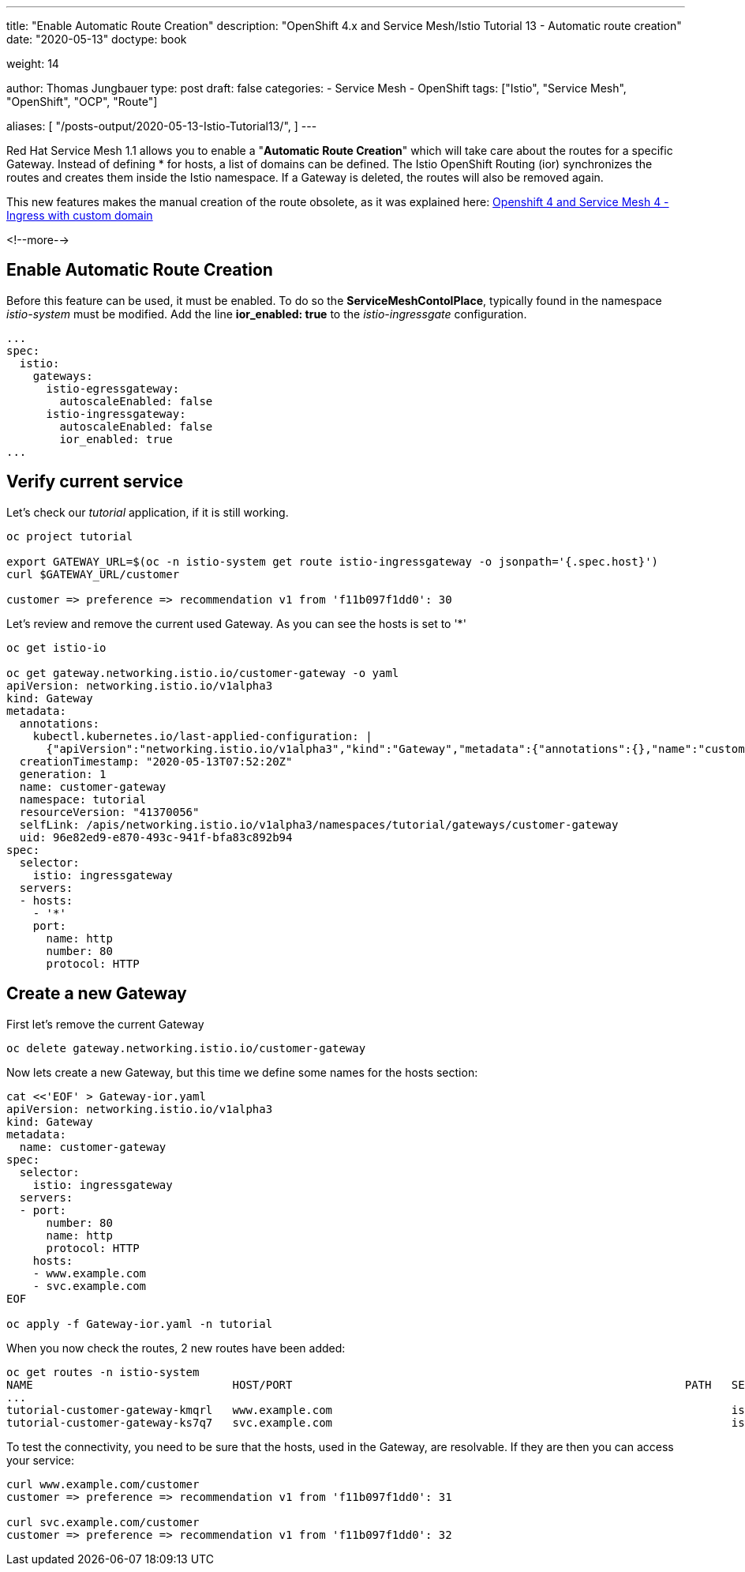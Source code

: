 --- 
title: "Enable Automatic Route Creation"
description: "OpenShift 4.x and Service Mesh/Istio Tutorial 13 - Automatic route creation"
date: "2020-05-13"
doctype: book

weight: 14

author: Thomas Jungbauer
type: post
draft: false
categories:
   - Service Mesh
   - OpenShift
tags: ["Istio", "Service Mesh", "OpenShift", "OCP", "Route"] 

aliases: [ 
	 "/posts-output/2020-05-13-Istio-Tutorial13/",
] 
---

:imagesdir: /service-mesh/images/
:icons: font
:toc:

Red Hat Service Mesh 1.1 allows you to enable a "*Automatic Route Creation*" which will take care about the routes for a specific Gateway. Instead of defining * for hosts, a list of domains can be defined. The Istio OpenShift Routing (ior) synchronizes the routes and creates them inside the Istio namespace. If a Gateway is deleted, the routes will also be removed again. 

This new features makes the manual creation of the route obsolete, as it was explained here: link:/service-mesh/2020/03/ingress-with-custom-domain/[Openshift 4 and Service Mesh 4 - Ingress with custom domain]

<!--more--> 

== Enable Automatic Route Creation

Before this feature can be used, it must be enabled. To do so the *ServiceMeshContolPlace*, typically found in the namespace _istio-system_ must be modified. 
Add the line *ior_enabled: true* to the _istio-ingressgate_ configuration. 

[source,yaml]
----
...
spec:
  istio:
    gateways:
      istio-egressgateway:
        autoscaleEnabled: false
      istio-ingressgateway:
        autoscaleEnabled: false
        ior_enabled: true
...
----

== Verify current service

Let's check our _tutorial_ application, if it is still working. 

[source,bash]
----
oc project tutorial

export GATEWAY_URL=$(oc -n istio-system get route istio-ingressgateway -o jsonpath='{.spec.host}')
curl $GATEWAY_URL/customer

customer => preference => recommendation v1 from 'f11b097f1dd0': 30
----

Let's review and remove the current used Gateway. As you can see the hosts is set to '*'

[source,yaml]
----
oc get istio-io

oc get gateway.networking.istio.io/customer-gateway -o yaml
apiVersion: networking.istio.io/v1alpha3
kind: Gateway
metadata:
  annotations:
    kubectl.kubernetes.io/last-applied-configuration: |
      {"apiVersion":"networking.istio.io/v1alpha3","kind":"Gateway","metadata":{"annotations":{},"name":"customer-gateway","namespace":"tutorial"},"spec":{"selector":{"istio":"ingressgateway"},"servers":[{"hosts":["*"],"port":{"name":"http","number":80,"protocol":"HTTP"}}]}}
  creationTimestamp: "2020-05-13T07:52:20Z"
  generation: 1
  name: customer-gateway
  namespace: tutorial
  resourceVersion: "41370056"
  selfLink: /apis/networking.istio.io/v1alpha3/namespaces/tutorial/gateways/customer-gateway
  uid: 96e82ed9-e870-493c-941f-bfa83c892b94
spec:
  selector:
    istio: ingressgateway
  servers:
  - hosts:
    - '*'
    port:
      name: http
      number: 80
      protocol: HTTP
----

== Create a new Gateway

First let's remove the current Gateway 

[source,bach]
----
oc delete gateway.networking.istio.io/customer-gateway
----

Now lets create a new Gateway, but this time we define some names for the hosts section:

[source,yaml]
----
cat <<'EOF' > Gateway-ior.yaml
apiVersion: networking.istio.io/v1alpha3
kind: Gateway
metadata:
  name: customer-gateway
spec:
  selector:
    istio: ingressgateway
  servers:
  - port:
      number: 80
      name: http
      protocol: HTTP
    hosts:
    - www.example.com
    - svc.example.com
EOF

oc apply -f Gateway-ior.yaml -n tutorial
----

When you now check the routes, 2 new routes have been added:

[source,bash]
----
oc get routes -n istio-system
NAME                              HOST/PORT                                                           PATH   SERVICES               PORT    TERMINATION          WILDCARD
...
tutorial-customer-gateway-kmqrl   www.example.com                                                            istio-ingressgateway   http2                        None
tutorial-customer-gateway-ks7q7   svc.example.com                                                            istio-ingressgateway   http2                        None
----

To test the connectivity, you need to be sure that the hosts, used in the Gateway, are resolvable. 
If they are then you can access your service:
[source,bash]
----
curl www.example.com/customer
customer => preference => recommendation v1 from 'f11b097f1dd0': 31

curl svc.example.com/customer
customer => preference => recommendation v1 from 'f11b097f1dd0': 32
----
